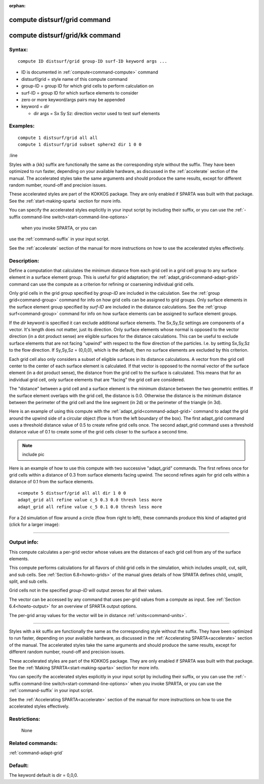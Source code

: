 :orphan:

.. index:: compute distsurf/grid
.. index:: compute distsurf/grid/kk

.. _command-compute-distsurf-grid:

#############################
compute distsurf/grid command
#############################

.. _command-compute-distsurf-gridkk:

################################
compute distsurf/grid/kk command
################################


*******
Syntax:
*******

::

   compute ID distsurf/grid group-ID surf-ID keyword args ... 

-  ID is documented in :ref:`compute<command-compute>` command
-  distsurf/grid = style name of this compute command
-  group-ID = group ID for which grid cells to perform calculation on
-  surf-ID = group ID for which surface elements to consider
-  zero or more keyword/args pairs may be appended

-  keyword = *dir*

   - dir args = Sx Sy Sz: direction vector used to test surf elements 

*********
Examples:
*********

::

   compute 1 distsurf/grid all all
   compute 1 distsurf/grid subset sphere2 dir 1 0 0 


:line

Styles with a {kk} suffix are functionally the same as the
corresponding style without the suffix.  They have been optimized to
run faster, depending on your available hardware, as discussed in the :ref:`accelerate` section of the manual.
The accelerated styles take the same arguments and should produce the
same results, except for different random number, round-off and
precision issues.

These accelerated styles are part of the KOKKOS package. They are only
enabled if SPARTA was built with that package.  See the :ref:`start-making-sparta` section for more info.

You can specify the accelerated styles explicitly in your input script
by including their suffix, or you can use the
:ref:`-suffix command-line switch<start-command-line-options>`
     when you invoke SPARTA, or you can
use the :ref:`command-suffix` in your input script.

See the :ref:`accelerate` section of the manual for more
instructions on how to use the accelerated styles effectively.


************
Description:
************

Define a computation that calculates the minimum distance from each grid
cell in a grid cell group to any surface element in a surface element
group. This is useful for grid adaptation; the
:ref:`adapt_grid<command-adapt-grid>` command can use the compute as a
criterion for refining or coarsening individual grid cells.

Only grid cells in the grid group specified by *group-ID* are included
in the calculation. See the :ref:`group grid<command-group>` command for info
on how grid cells can be assigned to grid groups. Only surface elements
in the surface element group specified by *surf-ID* are included in the
distance calculations. See the :ref:`group surf<command-group>` command for
info on how surface elements can be assigned to surface element groups.

If the *dir* keyword is specified it can exclude additional surface
elements. The Sx,Sy,Sz settings are components of a vector. It's length
does not matter, just its direction. Only surface elements whose normal
is opposed to the vector direction (in a dot product sense) are eligible
surfaces for the distance calculations. This can be useful to exclude
surface elements that are not facing "upwind" with respect to the flow
direction of the particles. I.e. by setting Sx,Sy,Sz to the flow
direction. If Sy,Sy,Sz = (0,0,0), which is the default, then no surface
elements are excluded by this criterion.

Each grid cell also only considers a subset of eligible surfaces in its
distance calculations. A vector from the grid cell center to the center
of each surface element is calculated. If that vector is opposed to the
normal vector of the surface element (in a dot product sense), the
distance from the grid cell to the surface is calculated. This means
that for an individual grid cell, only surface elements that are
"facing" the grid cell are considered.

The "distance" between a grid cell and a surface element is the minimum
distance between the two geometric entities. If the surface element
overlaps with the grid cell, the distance is 0.0. Otherwise the distance
is the minimum distance between the perimeter of the grid cell and the
line segment (in 2d) or the perimeter of the triangle (in 3d).

Here is an example of using this compute with the
:ref:`adapt_grid<command-adapt-grid>` command to adapt the grid around the
upwind side of a circular object (flow is from the left boundary of the
box). The first adapt_grid command uses a threshold distance value of
0.5 to create refine grid cells once. The second adapt_grid command uses
a threshold distance value of 0.1 to create some of the grid cells
closer to the surface a second time.

.. note:: include pic

Here is an example of how to use this compute with two successive
"adapt_grid" commands. The first refines once for grid cells within a
distance of 0.3 from surface elements facing upwind. The second refines
again for grid cells within a distance of 0.1 from the surface elements.

::

   +compute 5 distsurf/grid all all dir 1 0 0
   adapt_grid all refine value c_5 0.3 0.0 thresh less more
   adapt_grid all refine value c_5 0.1 0.0 thresh less more


For a 2d simulation of flow around a circle (flow from right to left),
these commands produce this kind of adapted grid (click for a larger
image):

|image0|

--------------

************
Output info:
************

This compute calculates a per-grid vector whose values are the distances
of each grid cell from any of the surface elements.

This compute performs calculations for all flavors of child grid cells
in the simulation, which includes unsplit, cut, split, and sub cells.
See :ref:`Section 6.8<howto-grids>` of the manual gives
details of how SPARTA defines child, unsplit, split, and sub cells.

Grid cells not in the specified *group-ID* will output zeroes for all
their values.

The vector can be accessed by any command that uses per-grid values from
a compute as input. See :ref:`Section 6.4<howto-output>` for
an overview of SPARTA output options.

The per-grid array values for the vector will be in distance
:ref:`units<command-units>`.


--------------

Styles with a *kk* suffix are functionally the same as the
corresponding style without the suffix.  They have been optimized to
run faster, depending on your available hardware, as discussed in the
:ref:`Accelerating SPARTA<accelerate>` section of the manual.
The accelerated styles take the same arguments and should produce the
same results, except for different random number, round-off and
precision issues.

These accelerated styles are part of the KOKKOS package. They are only
enabled if SPARTA was built with that package.  See the :ref:`Making SPARTA<start-making-sparta>` section for more info.

You can specify the accelerated styles explicitly in your input script
by including their suffix, or you can use the :ref:`-suffix command-line switch<start-command-line-options>` when you invoke SPARTA, or you can
use the :ref:`command-suffix` in your input script.

See the :ref:`Accelerating SPARTA<accelerate>` section of the
manual for more instructions on how to use the accelerated styles
effectively.


*************
Restrictions:
*************
 None

*****************
Related commands:
*****************

:ref:`command-adapt-grid`

********
Default:
********


The keyword default is dir = 0,0,0.

.. |image0| image:: JPG/adapt_surf_small.jpg
   :target: JPG/adapt_surf.jpg
